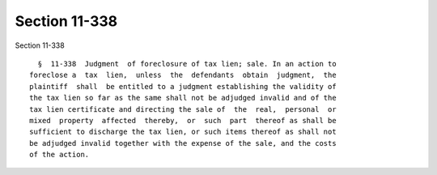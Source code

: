 Section 11-338
==============

Section 11-338 ::    
        
     
        §  11-338  Judgment  of foreclosure of tax lien; sale. In an action to
      foreclose a  tax  lien,  unless  the  defendants  obtain  judgment,  the
      plaintiff  shall  be entitled to a judgment establishing the validity of
      the tax lien so far as the same shall not be adjudged invalid and of the
      tax lien certificate and directing the sale of  the  real,  personal  or
      mixed  property  affected  thereby,  or  such  part  thereof as shall be
      sufficient to discharge the tax lien, or such items thereof as shall not
      be adjudged invalid together with the expense of the sale, and the costs
      of the action.
    
    
    
    
    
    
    